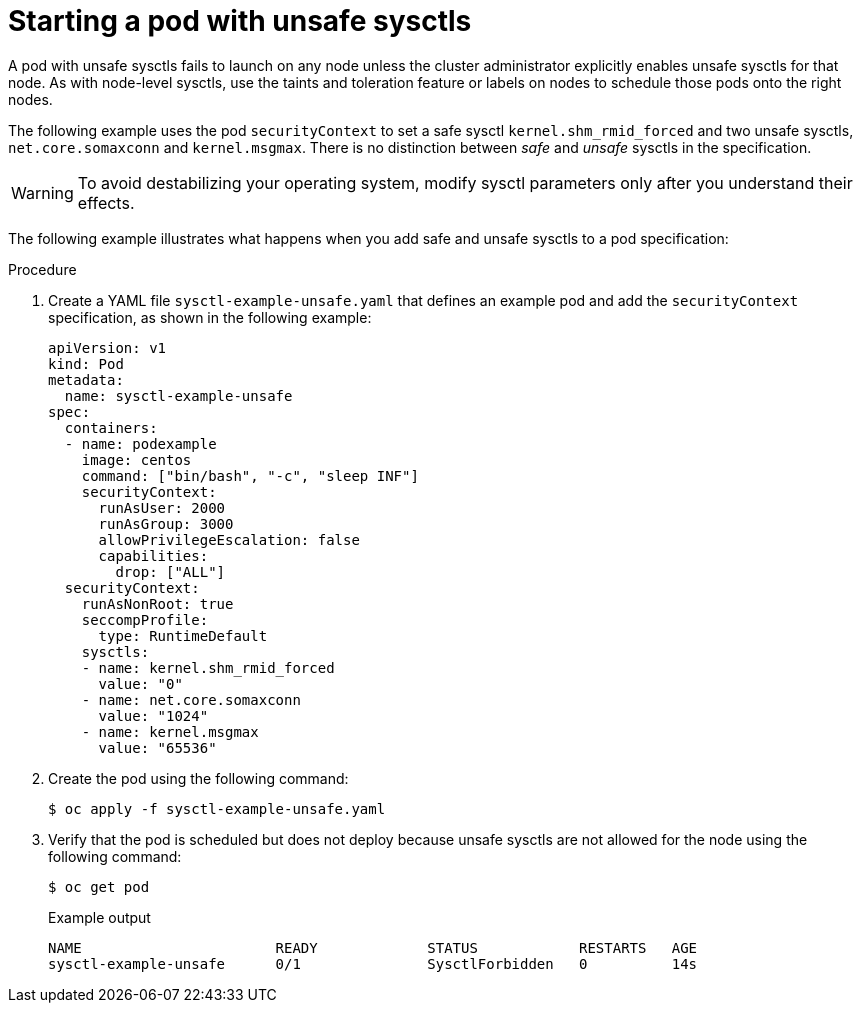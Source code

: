 // Module included in the following assemblies:
//
// * nodes/containers/nodes-containers-sysctls.adoc

:_mod-docs-content-type: PROCEDURE
[id="nodes-containers-starting-pod-with-unsafe-sysctls_{context}"]
= Starting a pod with unsafe sysctls

A pod with unsafe sysctls fails to launch on any node unless the cluster administrator explicitly enables unsafe sysctls for that node. As with node-level sysctls, use the taints and toleration feature or labels on nodes to schedule those pods onto the right nodes.

The following example uses the pod `securityContext` to set a safe sysctl `kernel.shm_rmid_forced` and two unsafe sysctls, `net.core.somaxconn` and `kernel.msgmax`. There is no distinction between _safe_ and _unsafe_ sysctls in the specification.

[WARNING]
====
To avoid destabilizing your operating system, modify sysctl parameters only after you understand their effects.
====

The following example illustrates what happens when you add safe and unsafe sysctls to a pod specification:

.Procedure

. Create a YAML file `sysctl-example-unsafe.yaml` that defines an example pod and add the `securityContext` specification, as shown in the following example:
+
[source,yaml]
----
apiVersion: v1
kind: Pod
metadata:
  name: sysctl-example-unsafe
spec:
  containers:
  - name: podexample
    image: centos
    command: ["bin/bash", "-c", "sleep INF"]
    securityContext:
      runAsUser: 2000
      runAsGroup: 3000
      allowPrivilegeEscalation: false
      capabilities:
        drop: ["ALL"]
  securityContext:
    runAsNonRoot: true
    seccompProfile:
      type: RuntimeDefault
    sysctls:
    - name: kernel.shm_rmid_forced
      value: "0"
    - name: net.core.somaxconn
      value: "1024"
    - name: kernel.msgmax
      value: "65536"
----

. Create the pod using the following command:
+
[source,terminal]
----
$ oc apply -f sysctl-example-unsafe.yaml
----

. Verify that the pod is scheduled but does not deploy because unsafe sysctls are not allowed for the node using the following command:
+
[source,terminal]
----
$ oc get pod
----
+
.Example output
[source,terminal]
----
NAME                       READY             STATUS            RESTARTS   AGE
sysctl-example-unsafe      0/1               SysctlForbidden   0          14s
----
